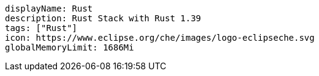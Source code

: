 :_content-type: SNIPPET

[source,yaml]
----
displayName: Rust
description: Rust Stack with Rust 1.39
tags: ["Rust"]
icon: https://www.eclipse.org/che/images/logo-eclipseche.svg
globalMemoryLimit: 1686Mi
----

